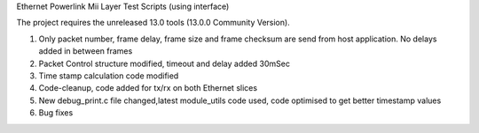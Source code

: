 Ethernet Powerlink Mii Layer Test Scripts (using interface)

The project requires the unreleased 13.0 tools (13.0.0 Community Version).

1. Only packet number, frame delay, frame size and frame checksum are send from host application. No delays added in between frames
2. Packet Control structure modified, timeout and delay added 30mSec
3. Time stamp calculation code modified
4. Code-cleanup, code added for tx/rx on both Ethernet slices
5. New debug_print.c file changed,latest module_utils code used, code optimised to get better timestamp values
6. Bug fixes



